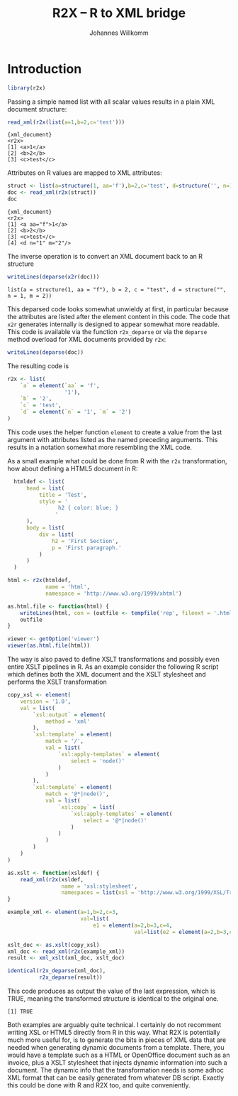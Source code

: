 #+title: R2X -- R to XML bridge
#+author: Johannes Willkomm

#+latex_header: \usepackage{a4wide}

#+PROPERTY: header-args    :eval never-export

* Introduction

#+begin_src R :session r-sess-1 :results output
library(r2x)
#+end_src

Passing a simple named list with all scalar values results in a plain
XML document structure:
#+begin_src R :session r-sess-1 :results output :exports both
read_xml(r2x(list(a=1,b=2,c='test')))
#+end_src
#+RESULTS:
: {xml_document}
: <r2x>
: [1] <a>1</a>
: [2] <b>2</b>
: [3] <c>test</c>

Attributes on R values are mapped to XML attributes:
#+begin_src R :session r-sess-1 :results output :exports both
struct <- list(a=structure(1, aa='f'),b=2,c='test', d=structure('', n=1,m=2))
doc <- read_xml(r2x(struct))
doc
#+end_src

#+RESULTS:
: {xml_document}
: <r2x>
: [1] <a aa="f">1</a>
: [2] <b>2</b>
: [3] <c>test</c>
: [4] <d n="1" m="2"/>

The inverse operation is to convert an XML document back to an R
structure
#+begin_src R :session r-sess-1 :results output :exports both
writeLines(deparse(x2r(doc)))
#+end_src

#+RESULTS:
: list(a = structure(1, aa = "f"), b = 2, c = "test", d = structure("", n = 1, m = 2))

This deparsed code looks somewhat unwieldy at first, in particular
because the attributes are listed after the element content in this
code. The code that ~x2r~ generates internally is designed to appear
somewhat more readable. This code is available via the function
~r2x_deparse~ or via the ~deparse~ method overload for XML documents
provided by ~r2x~:

#+begin_src R :session r-sess-1 :results output :exports both
writeLines(deparse(doc))
#+end_src

The resulting code is

#+begin_src R
  r2x <- list(
      `a` = element(`aa` = 'f',
                    '1'),
      `b` = '2',
      `c` = 'test',
      `d` = element(`n` = '1', `m` = '2')
  )
#+end_src

This code uses the helper function ~element~ to create a value from
the last argument with attributes listed as the named preceding
arguments. This results in a notation somewhat more resembling the XML
code.

As a small example what could be done from R with the ~r2x~
transformation, how about defining a HTML5 document in R:

#+begin_src R :session r-sess-1 :results output :exports both
    htmldef <- list(
        head = list(
            title = 'Test',
            style = '
                  h2 { color: blue; }
                 '
        ),
        body = list(
            div = list(
                h2 = 'First Section',
                p = 'First paragraph.'
            )
        )
    )

  html <- r2x(htmldef,
              name = 'html',
              namespace = 'http://www.w3.org/1999/xhtml')

  as.html.file <- function(html) {
      writeLines(html, con = (outfile <- tempfile('rep', fileext = '.html')))
      outfile
  }

  viewer <- getOption('viewer')
  viewer(as.html.file(html))
#+end_src

The way is also paved to define XSLT transformations and possibly even
entire XSLT pipelines in R. As an example consider the following R
script which defines both the XML document and the XSLT stylesheet and
performs the XSLT transformation

#+begin_src R :session r-sess-1 :results output :exports both
    copy_xsl <- element(
        version = '1.0',
        val = list(
            `xsl:output` = element(
                method = 'xml'
            ),
            `xsl:template` = element(
                match = '/',
                val = list(
                    `xsl:apply-templates` = element(
                        select = 'node()'
                    )
                )
            ),
            `xsl:template` = element(
                match = '@*|node()',
                val = list(
                    `xsl:copy` = list(
                        `xsl:apply-templates` = element(
                            select = '@*|node()'
                        )
                    )
                )
            )
        )
    )

    as.xslt <- function(xsldef) {
        read_xml(r2x(xsldef,
                     name = 'xsl:stylesheet',
                     namespaces = list(xsl = 'http://www.w3.org/1999/XSL/Transform')))
    }

    example_xml <- element(a=1,b=2,c=3,
                           val=list(
                               e1 = element(a=2,b=3,c=4,
                                            val=list(e2 = element(a=2,b=3,c=4)))))

    xslt_doc <- as.xslt(copy_xsl)
    xml_doc <- read_xml(r2x(example_xml))
    result <- xml_xslt(xml_doc, xslt_doc)

    identical(r2x_deparse(xml_doc),
              r2x_deparse(result))
#+end_src

This code produces as output the value of the last expression, which
is TRUE, meaning the transformed structure is identical to the
original one.

#+RESULTS:
: [1] TRUE

Both examples are arguably quite technical. I certainly do not
recomment writing XSL or HTML5 directly from R in this way. What R2X
is potentially much more useful for, is to generate the bits in pieces
of XML data that are needed when generating dynamic documents from a
template. There, you would have a template such as a HTML or
OpenOffice document such as an invoice, plus a XSLT stylesheet that
injects dynamic information into such a document. The dynamic info
that the transformation needs is some adhoc XML format that can be
easily generated from whatever DB script. Exactly this could be done
with R and R2X too, and quite conveniently.
